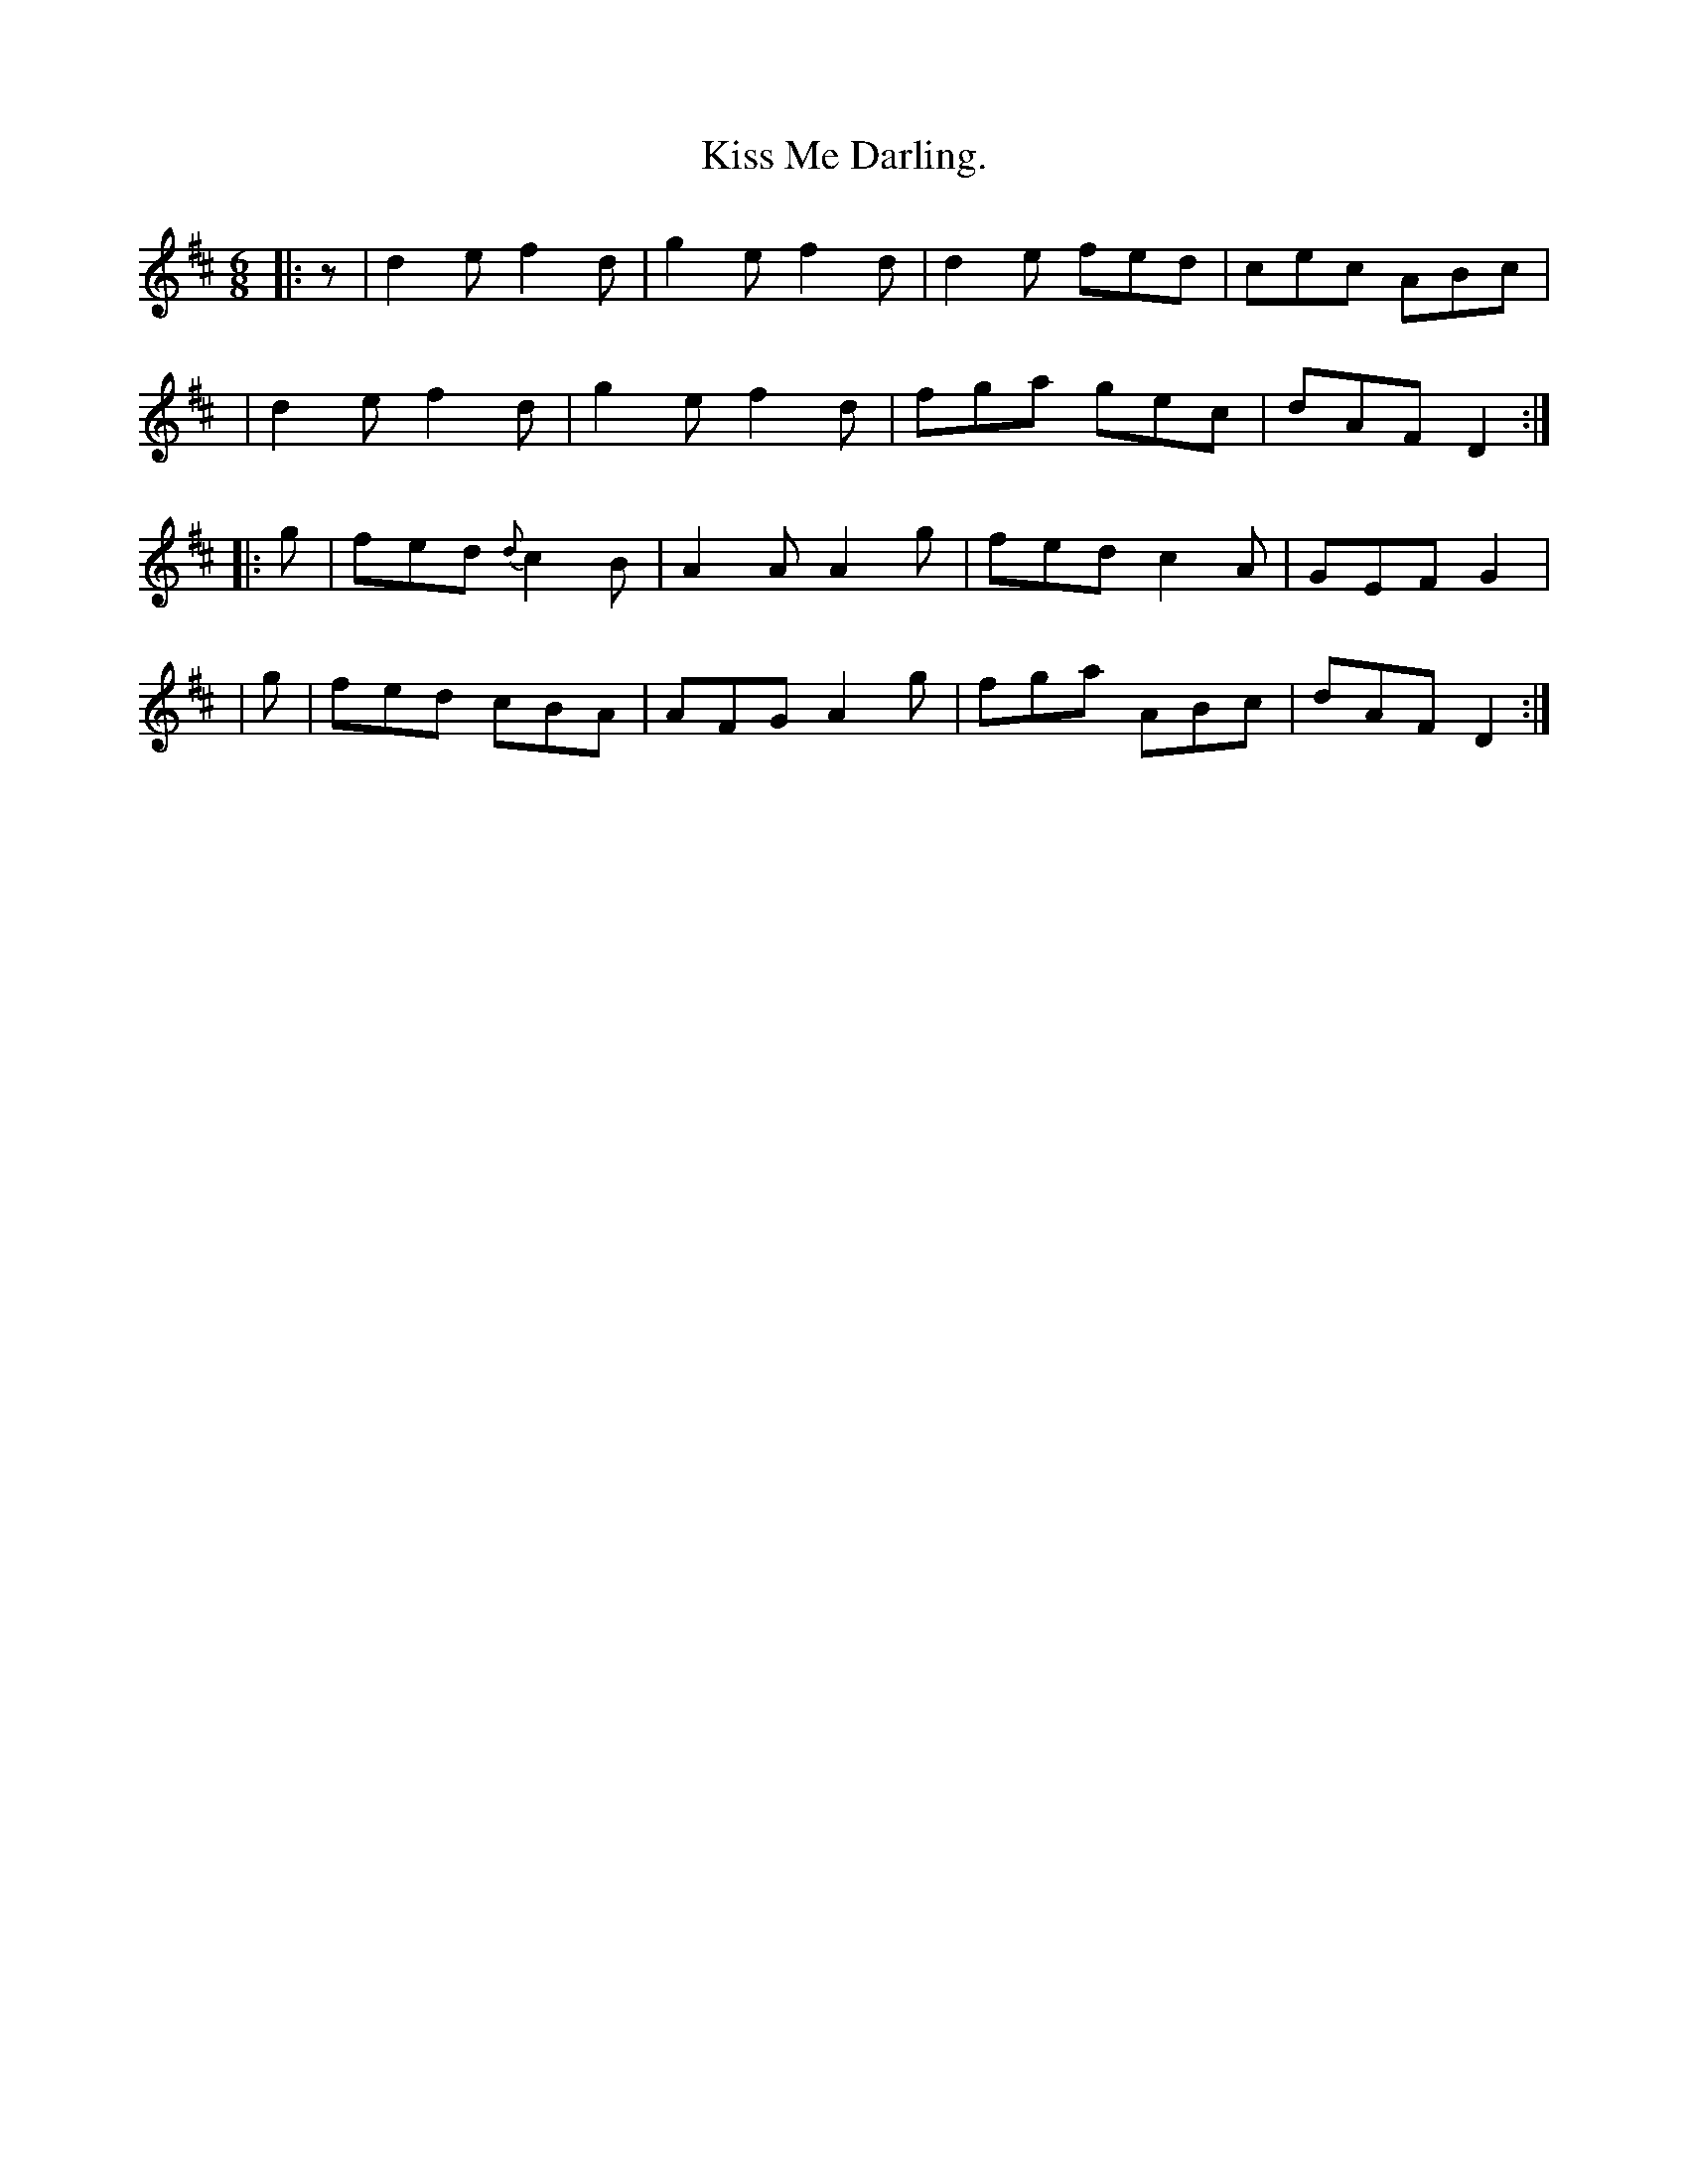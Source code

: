 X: 920
T: Kiss Me Darling.
R: jig
%S: s:4 b:16(4+4+4+4)
B: O'Neill's 1850 #920
Z: Tom Keays (htkeays@mailbox.syr.edu)
%abc 1.6
M: 6/8
L: 1/8
K: D
|: z |  d2e f2d | g2e f2d | d2e fed | cec ABc |
  y3 | d2e f2d | g2e f2d | fga gec | dAF D2 :|
|: g | fed {d}c2B | A2A A2g | fed c2A | GEF G2 |
|  g | fed cBA | AFG A2g | fga ABc | dAF D2 :|
